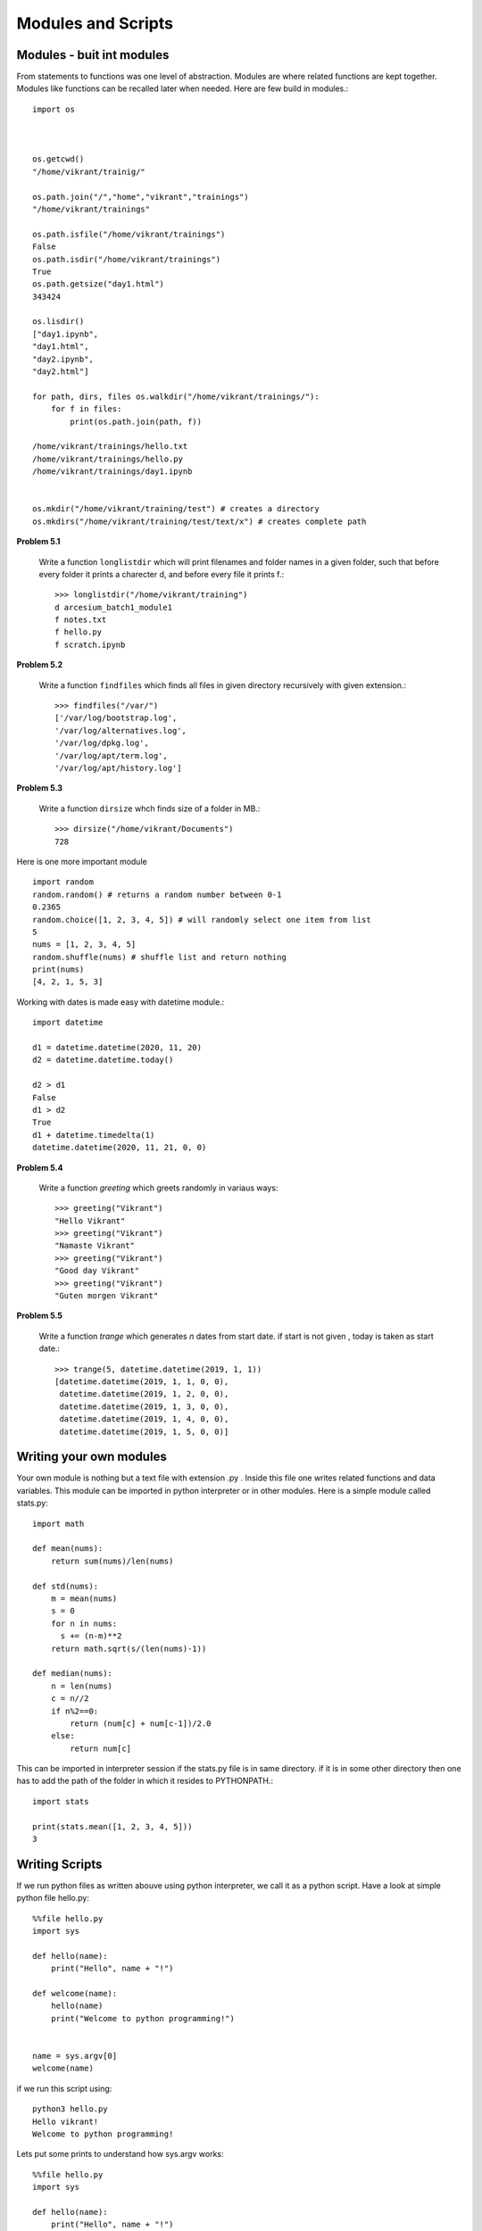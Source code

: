 Modules and Scripts
===================

Modules - buit int modules
--------------------------

From statements to functions was one level of abstraction. Modules are where
related functions are kept together. Modules like functions can be recalled
later when needed. Here are few build in modules.::

  import os



  os.getcwd()
  "/home/vikrant/trainig/"

  os.path.join("/","home","vikrant","trainings")
  "/home/vikrant/trainings"

  os.path.isfile("/home/vikrant/trainings")
  False
  os.path.isdir("/home/vikrant/trainings")
  True
  os.path.getsize("day1.html")
  343424

  os.lisdir()
  ["day1.ipynb",
  "day1.html",
  "day2.ipynb",
  "day2.html"]

  for path, dirs, files os.walkdir("/home/vikrant/trainings/"):
      for f in files:
          print(os.path.join(path, f))

  /home/vikrant/trainings/hello.txt
  /home/vikrant/trainings/hello.py
  /home/vikrant/trainings/day1.ipynb


  os.mkdir("/home/vikrant/training/test") # creates a directory
  os.mkdirs("/home/vikrant/training/test/text/x") # creates complete path


**Problem 5.1**

  Write a function ``longlistdir`` which will print filenames and folder names in a
  given folder, such that before every folder it prints a charecter d, and before
  every file it prints f.::

    >>> longlistdir("/home/vikrant/training")
    d arcesium_batch1_module1
    f notes.txt
    f hello.py
    f scratch.ipynb

**Problem 5.2**

  Write a function ``findfiles`` which finds all files in given directory
  recursively with given extension.::

    >>> findfiles("/var/")
    ['/var/log/bootstrap.log',
    '/var/log/alternatives.log',
    '/var/log/dpkg.log',
    '/var/log/apt/term.log',
    '/var/log/apt/history.log']

**Problem 5.3**

  Write a function ``dirsize`` whch finds size of a folder in MB.::

    >>> dirsize("/home/vikrant/Documents")
    728

Here is one more important module ::

  import random
  random.random() # returns a random number between 0-1
  0.2365
  random.choice([1, 2, 3, 4, 5]) # will randomly select one item from list
  5
  nums = [1, 2, 3, 4, 5]
  random.shuffle(nums) # shuffle list and return nothing
  print(nums)
  [4, 2, 1, 5, 3]


Working with dates is made easy with datetime module.::

  import datetime

  d1 = datetime.datetime(2020, 11, 20)
  d2 = datetime.datetime.today()

  d2 > d1
  False
  d1 > d2
  True
  d1 + datetime.timedelta(1)
  datetime.datetime(2020, 11, 21, 0, 0)

**Problem 5.4**

  Write a function `greeting` which greets randomly in variaus ways::

    >>> greeting("Vikrant")
    "Hello Vikrant"
    >>> greeting("Vikrant")
    "Namaste Vikrant"
    >>> greeting("Vikrant")
    "Good day Vikrant"
    >>> greeting("Vikrant")
    "Guten morgen Vikrant"


**Problem 5.5**

  Write a function `trange` which generates `n` dates from start date. if start
  is not given , today is taken as start date.::

    >>> trange(5, datetime.datetime(2019, 1, 1))
    [datetime.datetime(2019, 1, 1, 0, 0),
     datetime.datetime(2019, 1, 2, 0, 0),
     datetime.datetime(2019, 1, 3, 0, 0),
     datetime.datetime(2019, 1, 4, 0, 0),
     datetime.datetime(2019, 1, 5, 0, 0)]


Writing your own modules
------------------------

Your own module is nothing but a text file with extension .py . Inside this
file one writes related functions and data variables. This module can be
imported in python interpreter or in other modules. Here is a simple module
called stats.py::

  import math

  def mean(nums):
      return sum(nums)/len(nums)

  def std(nums):
      m = mean(nums)
      s = 0
      for n in nums:
        s += (n-m)**2
      return math.sqrt(s/(len(nums)-1))

  def median(nums):
      n = len(nums)
      c = n//2
      if n%2==0:
          return (num[c] + num[c-1])/2.0
      else:
          return num[c]


This can be imported in interpreter session if the stats.py file is in same
directory. if it is in some other directory then one has to add the path of the
folder in which it resides to PYTHONPATH.::

  import stats

  print(stats.mean([1, 2, 3, 4, 5]))
  3

Writing Scripts
---------------
If we run python files as written abouve using python interpreter, we call it as
a python script. Have a look at simple python file hello.py::

  %%file hello.py
  import sys

  def hello(name):
      print("Hello", name + "!")

  def welcome(name):
      hello(name)
      print("Welcome to python programming!")


  name = sys.argv[0]
  welcome(name)


if we run this script using::

  python3 hello.py
  Hello vikrant!
  Welcome to python programming!

Lets put some prints to understand how sys.argv works::

  %%file hello.py
  import sys

  def hello(name):
      print("Hello", name + "!")

  def welcome(name):
      hello(name)
      print("Welcome to python programming!")

  print("sys.argv arguments -> ", sys.argv)
  name = sys.argv[1]
  welcome(name)

Now if we run the script with some arguments::

  !python3 hello1.py vikrant kfddf saghjg hgshjg khdfjgdsf
  sys.argv arguments ->  ['hello1.py', 'vikrant', 'kfddf', 'saghjg', 'hgshjg', 'khdfjgdsf']
  Hello vikrant!
  Welcome to python programming!

sys.argv is list of commandlines arguments populated by python like a magic
variable. All the parameters we pass from commandline are populated in this
list automaticaly by python. Argument at index 0 is always script name. So real
arguments to script start from index 1. Also note that all commandline arguments
are always text, even if we pass numeric values.::

  !python3 hello1.py vikrant 23 1.1 jkhdfj kdjhfk
  sys.argv arguments ->  ['hello1.py', 'vikrant', '23', '1.1', 'jkhdfj', 'kdjhfkd']
  Hello vikrant!
  Welcome to python programming!

So if we have to write a script that works on numeric arguments, it is script's
responsiblity to convert the data to appropriate type. e.g.::

  %%file add.py
  import sys

  def add(x, y):
    return x+y


  a = int(sys.argv[1])
  b = int(sys.argv[2])

  print(add(a, b))

Runing this from command line::

  !python3 add.py 343 4343
  4686

But wait, lets try to make use of this as module in interpreter!::

  >>> import add
  ValueError                                Traceback (most recent call last)
  <ipython-input-114-81459ef23ada> in <module>
  ----> 1 import add

  ~/trainings/2020/arcesium_finop_batch1_module1/add.py in <module>
        5
        6
  ----> 7 a = int(sys.argv[1])
        8 b = int(sys.argv[2])
        9

  ValueError: invalid literal for int() with base 10: '-f'

To fix this lets observe value of a magic variable `__name__`. To see this we
will add a print statement in above file add.py::

  %%file add.py
  import sys

  def add(x, y):
    return x+y


  print(__name__)
  a = int(sys.argv[1])
  b = int(sys.argv[2])

  print(add(a, b))

If we run this as script from commandline::

  python add.py 2 3
  __main__
  5

if we import this module from interpreter::

  >>> import add
  add
  ---------------------------------------------------------------------------
  ValueError                                Traceback (most recent call last)
  <ipython-input-118-5ffa442179a0> in <module>
  ----> 1 import add1

  ~/trainings/2020/arcesium_finop_batch1_module1/add1.py in <module>
        6
        7 print(__name__)
  ----> 8 a = int(sys.argv[1])
        9 b = int(sys.argv[2])
       10

  ValueError: invalid literal for int() with base 10: '-f'

So this magic variable `__name__` has value `"__main__"` when we run this file
as script. On the other hand when import this file as module this magic variable
`__name__` has value `"add"`, i.e. name of module! We can make use of this fact
that irrespective what module it is , when we run the script from commandline,
value of `__name__` is always `"__main__"`. We can use this thing to control
behavior script while running script. For example use of sys.argv is useful
only while running the module as script. so sys.argv should be accessed only if
`__name__` is `"__main__"`::

  %%file add2.py
  import sys

  def add(x, y):
    return x+y


  print("__name__ = ", __name__)
  if __name__ == "__main__":
    a = int(sys.argv[1])
    b = int(sys.argv[2])
    print(add(a, b))
